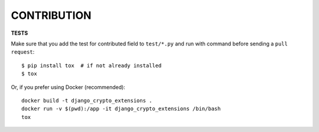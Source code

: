 .. _contribution:


CONTRIBUTION
=================

**TESTS**

Make sure that you add the test for contributed field to ``test/*.py`` and run with command before sending a ``pull request``::

    $ pip install tox  # if not already installed
    $ tox

Or, if you prefer using Docker (recommended)::

    docker build -t django_crypto_extensions .
    docker run -v $(pwd):/app -it django_crypto_extensions /bin/bash
    tox
